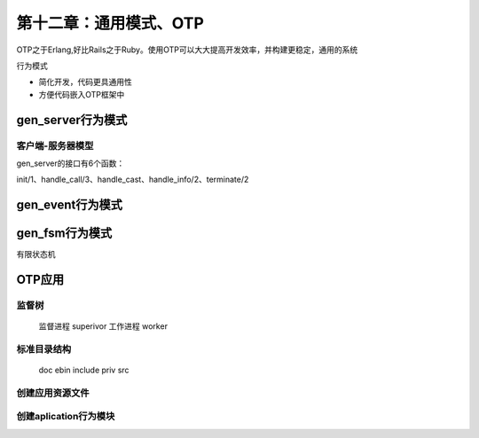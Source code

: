 第十二章：通用模式、OTP
=======================


OTP之于Erlang,好比Rails之于Ruby。使用OTP可以大大提高开发效率，并构建更稳定，通用的系统




行为模式

- 简化开发，代码更具通用性
- 方便代码嵌入OTP框架中








gen_server行为模式
--------------------
客户端-服务器模型
^^^^^^^^^^^^^^^^^^^^^^^^

gen_server的接口有6个函数：

init/1、handle_call/3、handle_cast、handle_info/2、terminate/2





gen_event行为模式
-------------------------



gen_fsm行为模式
-----------------------------
有限状态机






OTP应用
---------------


监督树
^^^^^^^^^^^^^^^^^^^^^^
  监督进程 superivor
  工作进程 worker

标准目录结构
^^^^^^^^^^^^^^^

  doc
  ebin
  include
  priv
  src             
  

创建应用资源文件
^^^^^^^^^^^^^^^^^^^^^

创建aplication行为模块
^^^^^^^^^^^^^^^^^^^^^^^^^^^